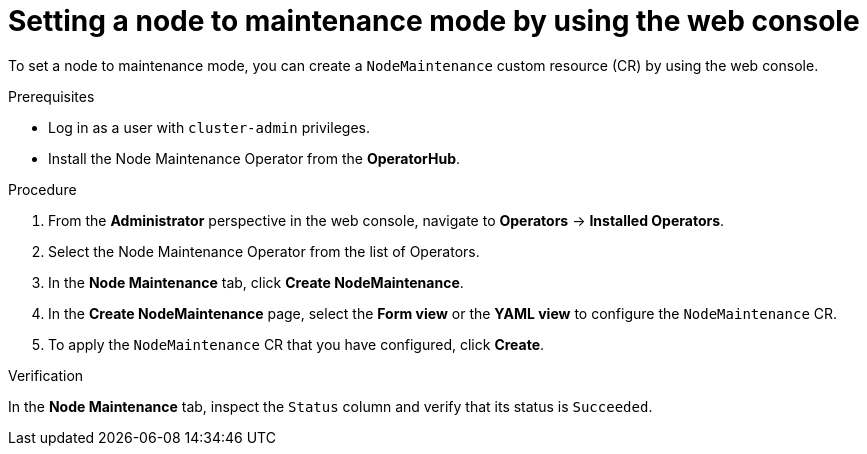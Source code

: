 // Module included in the following assemblies:
//
//nodes/nodes/eco-node-maintenance-operator.adoc

:_content-type: PROCEDURE
[id="eco-setting-node-maintenance-web-console_{context}"]
= Setting a node to maintenance mode by using the web console

To set a node to maintenance mode, you can create a `NodeMaintenance` custom resource (CR) by using the web console.

.Prerequisites

* Log in as a user with `cluster-admin` privileges.
* Install the Node Maintenance Operator from the *OperatorHub*.

.Procedure

. From the *Administrator* perspective in the web console, navigate to *Operators* → *Installed Operators*.

. Select the Node Maintenance Operator from the list of Operators.

. In the *Node Maintenance* tab, click *Create NodeMaintenance*.

. In the *Create NodeMaintenance* page, select the *Form view* or the *YAML view* to configure the `NodeMaintenance` CR.

. To apply the `NodeMaintenance` CR that you have configured, click *Create*.

.Verification

In the *Node Maintenance* tab, inspect the `Status` column and verify that its status is `Succeeded`.